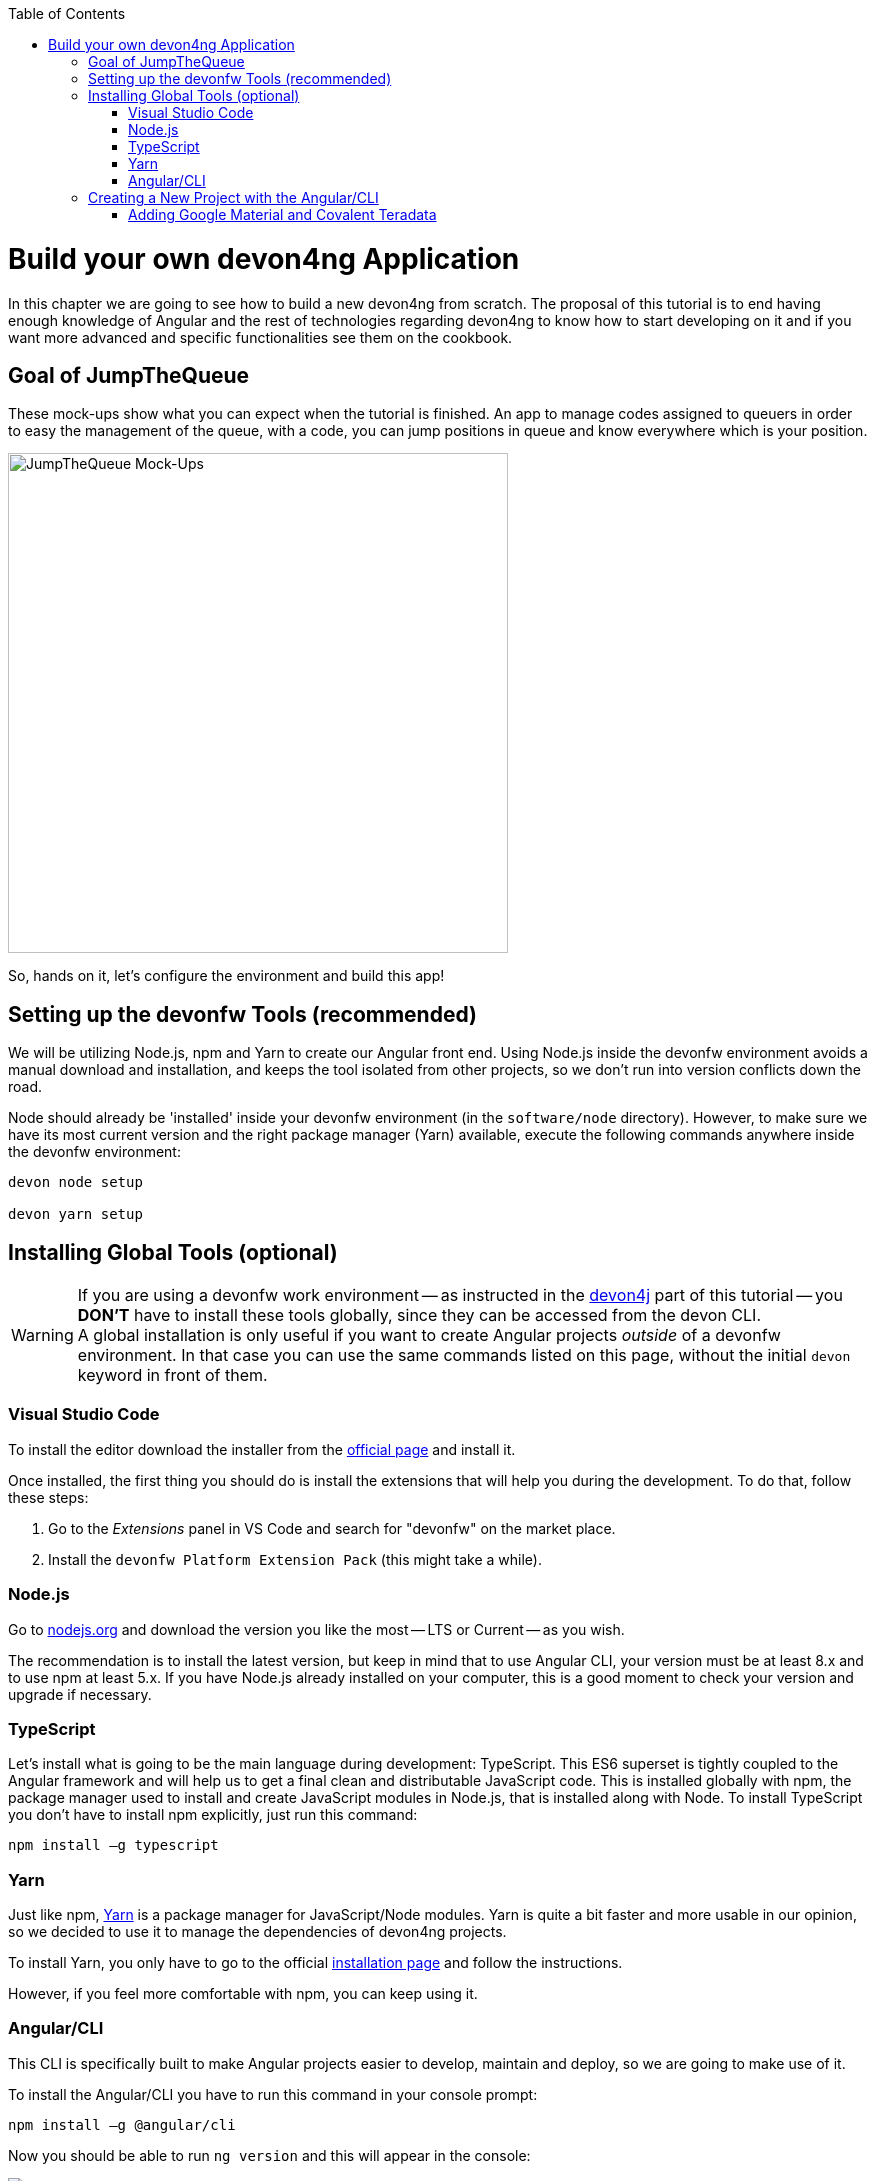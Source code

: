 :toc: macro
toc::[]
:idprefix:
:idseparator: -
ifdef::env-github[]
:tip-caption: :bulb:
:note-caption: :information_source:
:important-caption: :heavy_exclamation_mark:
:caution-caption: :fire:
:warning-caption: :warning:
endif::[]

= Build your own devon4ng Application

In this chapter we are going to see how to build a new devon4ng from scratch. The proposal of this tutorial is to end having enough knowledge of Angular and the rest of technologies regarding devon4ng to know how to start developing on it and if you want more advanced and specific functionalities see them on the cookbook.

== Goal of JumpTheQueue

These mock-ups show what you can expect when the tutorial is finished. An app to manage codes assigned to queuers in order to easy the management of the queue, with a code, you can jump positions in queue and know everywhere which is your position.

image::images/devon4ng/3.BuildYourOwn/mockups.png[JumpTheQueue Mock-Ups, 500]

So, hands on it, let's configure the environment and build this app!

== Setting up the devonfw Tools (recommended)

We will be utilizing Node.js, npm and Yarn to create our Angular front end. Using Node.js inside the devonfw environment avoids a manual download and installation, and keeps the tool isolated from other projects, so we don't run into version conflicts down the road.

Node should already be 'installed' inside your devonfw environment (in the `software/node` directory). However, to make sure we have its most current version and the right package manager (Yarn) available, execute the following commands anywhere inside the devonfw environment:

----
devon node setup

devon yarn setup
----

== Installing Global Tools (optional)

[WARNING]
====
If you are using a devonfw work environment -- as instructed in the https://github.com/devonfw/jump-the-queue/wiki/build-devon4j-application#setting-up-a-devonfw-work-environment[devon4j] part of this tutorial -- you *DON'T* have to install these tools globally, since they can be accessed from the devon CLI. +
A global installation is only useful if you want to create Angular projects _outside_ of a devonfw environment. In that case you can use the same commands listed on this page, without the initial `devon` keyword in front of them.
====

=== Visual Studio Code

To install the editor download the installer from the https://code.visualstudio.com/Download[official page] and install it.

Once installed, the first thing you should do is install the extensions that will help you during the development. To do that, follow these steps:

1. Go to the _Extensions_ panel in VS Code and search for "devonfw" on the market place.

2. Install the `devonfw Platform Extension Pack` (this might take a while).

=== Node.js

Go to https://nodejs.org/en/[nodejs.org] and download the version you like the most -- LTS or Current -- as you wish.

The recommendation is to install the latest version, but keep in mind that to use Angular CLI, your version must be at least 8.x and to use npm at least 5.x. If you have Node.js already installed on your computer, this is a good moment to check your version and upgrade if necessary.

=== TypeScript

Let’s install what is going to be the main language during development: TypeScript. This ES6 superset is tightly coupled to the Angular framework and will help us to get a final clean and distributable JavaScript code. This is installed globally with npm, the package manager used to install and create JavaScript modules in Node.js, that is installed along with Node. To install TypeScript you don’t have to install npm explicitly, just run this command:

----
npm install –g typescript
----

=== Yarn

Just like npm, https://yarnpkg.com/en/[Yarn] is a package manager for JavaScript/Node modules. Yarn is quite a bit faster and more usable in our opinion, so we decided to use it to manage the dependencies of devon4ng projects.

To install Yarn, you only have to go to the official https://yarnpkg.com/en/docs/install[installation page] and follow the instructions.

However, if you feel more comfortable with npm, you can keep using it.

=== Angular/CLI

This CLI is specifically built to make Angular projects easier to develop, maintain and deploy, so we are going to make use of it.

To install the Angular/CLI you have to run this command in your console prompt:

----
npm install –g @angular/cli
----

Now you should be able to run `ng version` and this will appear in the console:

image::images/devon4ng/3.BuildYourOwn/angularcli.png[Angular CLI Version]

In addition, you can set Yarn as the default package manager to use with Angular/CLI by running this command: 

----
ng config -g cli.packageManager yarn
----

Finally, once all these tools have been installed successfully, you are ready to create a new project.

== Creating a New Project with the Angular/CLI

One of the main reasons to use Angular/CLI is the feature to create whole new projects from scratch by simply running one command. We are going create an Angular 7  (legacy) project, to keep this tutorial working even if a new Angular version is released. Inside the `C:\...\workspaces\main\jumpthequeue` directory run:

----
npx -p @angular/cli@7 ng new angular
----

[NOTE]
====
If you want to create a 'real' project on your own later on, you should do so using the _lastest_ Angular version by running:

----
ng new <project name>
----

Where <project name> is the name of the Angular project you want to create.

In the case shown above we called our project `angular`, since we want to distribute its code as part of our complete `jumpthequeue` project. This is analogous to the `java` directory used for our devon4j backend.
====

After executing the command, Angular/CLI will ask, if we want to use Angular routing (*Yes*) and what stylesheet format we want to use (*SCSS*):

image::images/devon4ng/3.BuildYourOwn/ngnewoptions.png[Angular Options]

This command will create the basic files, directories, and install  the dependencies stored in `package.json`:

image::images/devon4ng/3.BuildYourOwn/ngnew.png[Angular Project Creation]

After project creation, navigate *into* the `C:/.../workspaces/main/jumpthequeue/angular` folder and execute the following command, to set Yarn as your default package manager for this project:

----
ng config cli.packageManager yarn
----

Now install the required dependencies using Yarn by executing:

----
yarn install
----

Now run `vscode-main.bat` to start the VS Code instance for the main workspace and expand the `jumpthequeue/angular` folder, i.e. the project we have just created. It should look like this:

image::images/devon4ng/3.BuildYourOwn/filesnew.png[Angular New Project Files]

Finally, it's time to check if the created project works properly. To do this, simply run:

----
ng serve -o
----

If everything was compiled correctly, you'll see the default Angular 7 landing page:

image::images/devon4ng/3.BuildYourOwn/appnew.png[Angular Default Page]

The `ng serve` command starts the development mode of the Angular/CLI. This means, that everytime you make a change in the code and save it, the project will automatically recompile and run. The `-o` option causes the project to open in your default browser once compiled.

For the next steps we'll have to stop the development mode by pressing `Ctrl + C` and terminating the batch job (*Y*).

=== Adding Google Material and Covalent Teradata

[NOTE]
====
If you don't have the latest Angular version, install the corresponding version of dependencies for your Angular version by adding `@<version>` behind the dependency names, for example: `npm install @angular/material@7.1.2` or `yarn add @angular/material@7.1.2`. +
This will mostly be the case when using global tools that haven't been updated for a while. So if you're using a fresh install or the devonfw environment, this shouldn't be a problem.
====

Go to the `C:/.../workspaces/main/jumpthequeue/angular` directory and run the following command to add *Google Material* to the project dependencies:

----
yarn add @angular/material
----

Now we are going to add the *Angular CDK* (Component Dev Kit):

----
yarn add @angular/cdk
----

Then we are going to add *Animations*:

----
yarn add @angular/animations
----

The Angular animations library implements a domain-specific language (DSL) for defining web animation sequences for HTML elements as multiple transformations over time. Finally, some material components need gestures support, so we need to add this dependency:

----
yarn add hammerjs
----

That is all regarding Angular/Material. We are now going to install *Covalent Teradata* dependency:

----
yarn add @covalent/core
----

Now that we have all dependencies downloaded, we can check the projects `package.json` file and see if everything has been correctly added (The following dependencies were current at the time of writing. You might see newer versions, which is fine.):

[source, json]
----
  "dependencies": {
    "@angular/animations": "^9.1.2",
    "@angular/cdk": "^9.2.1",
    "@angular/common": "~9.1.1",
    "@angular/compiler": "~9.1.1",
    "@angular/core": "~9.1.1",
    "@angular/forms": "~9.1.1",
    "@angular/material": "^9.2.1",
    "@angular/platform-browser": "~9.1.1",
    "@angular/platform-browser-dynamic": "~9.1.1",
    "@angular/router": "~9.1.1",
    "@covalent/core": "^3.0.1",
    "hammerjs": "^2.0.8",
    "rxjs": "~6.5.4",
    "tslib": "^1.10.0",
    "zone.js": "~0.10.2"
  }
----

Angular Material and Covalent need the following modules to work: `CdkTableModule`, `BrowserAnimationsModule` and *every Covalent and Material Module* used in the application. These modules come from `@angular/material`, `@angular/cdk/table`, `@angular/platform-browser/animations` and `@covalent/core`. In future steps a `CoreModule` will be created. This module will contain the imports of these libraries, which will avoid code repetition.

Now let's continue to make some config modifications to have all the styles imported to use Material and Teradata:

1.- Inside `angular/src` we will create a `theme.scss` file, to configure the themes of our app. We will use one _primary_ color, one secondary -- called _accent_ -- and another one for _warnings_. Teradata also accepts a foreground and background color. Paste the following content into the file:

[source, scss]
----
@import '~@angular/material/theming';
@import '~@covalent/core/theming/all-theme';

@include mat-core();

$primary: mat-palette($mat-blue, 700);
$accent:  mat-palette($mat-orange, 800);

$warn:    mat-palette($mat-red, 600);

$theme: mat-light-theme($primary, $accent, $warn);

$foreground: map-get($theme, foreground);
$background: map-get($theme, background);

@include angular-material-theme($theme);
@include covalent-theme($theme);
----

2.- Now we have to add these styles to our Angular/CLI config. Go to `angular.json` in the `angular` root folder, then search both of the "styles" arrays (inside build and test) and add `theme.scss` and Covalents `platform.css` to make it look like this:

[source, json]
----
...

  "styles": [
    "src/styles.css",
    "src/theme.scss",
    "node_modules/@covalent/core/common/platform.css"
  ],

...
----

3.- In the same file than the previous step, the minimified `hammer.min.js` library/script will be added. To do so, paste the following code inside both "scripts" arrays (build and test):

[source,json]
----
...

  "scripts": [
    "node_modules/hammerjs/hammer.min.js"
  ]

...
----

Now we have successfully set up a blank Angular project with Google Material and Covalent Teradata modules, we can continue by adding custom functionality and components to the app.

'''
*Next Chapter*: link:devon4ng-adding-custom-functionality.asciidoc[Customizing a devon4ng Project]